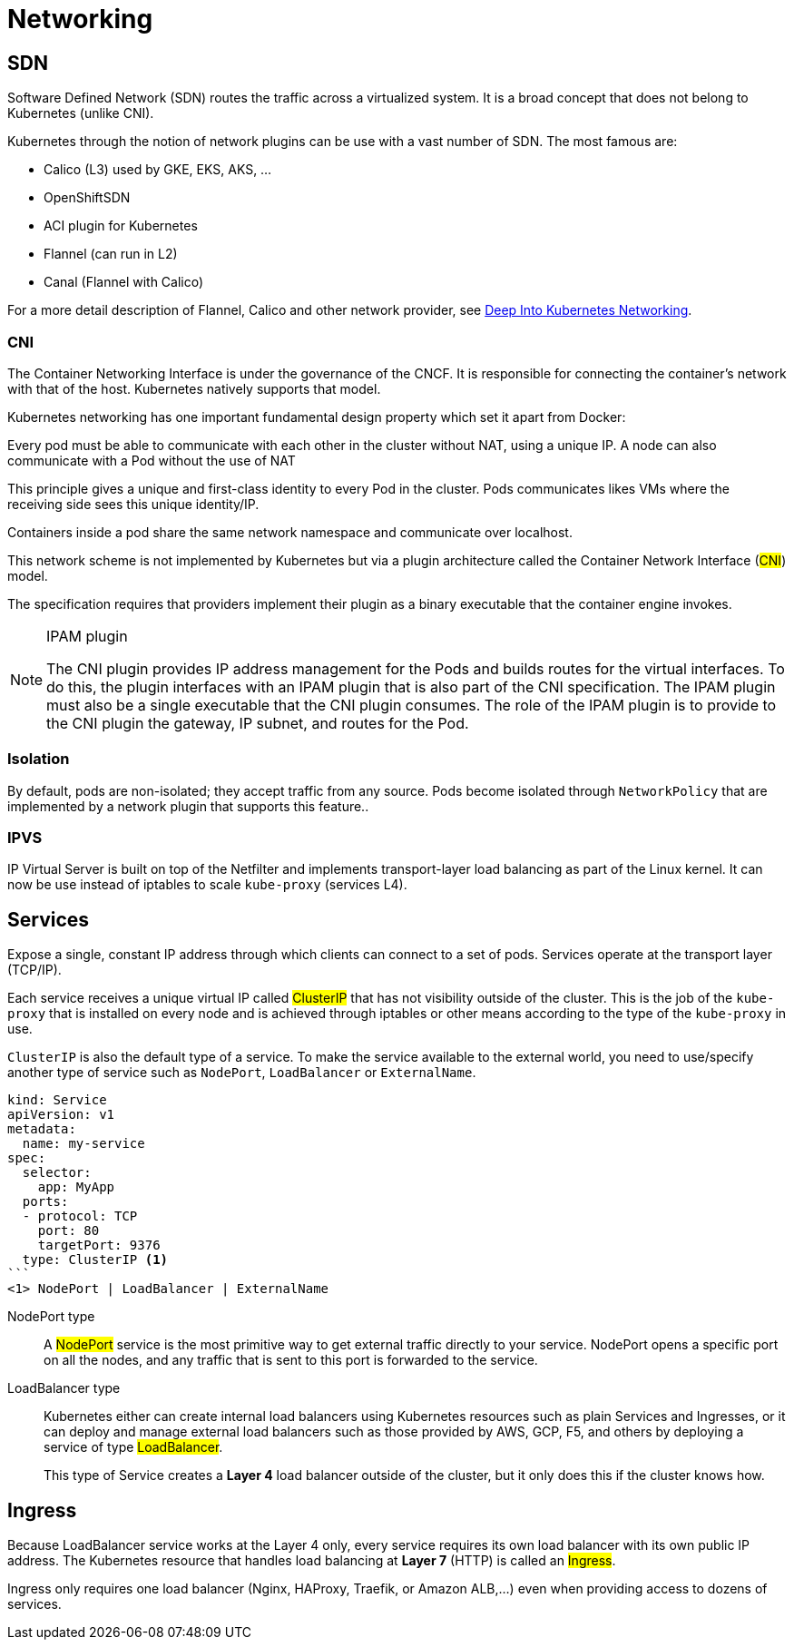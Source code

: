 = Networking

== SDN

Software Defined Network (SDN) routes the traffic across a virtualized system.
It is a broad concept that does not belong to Kubernetes (unlike CNI).

Kubernetes through the notion of network plugins can be use with a vast number of SDN. The most famous are:

- Calico (L3) used by GKE, EKS, AKS, ...
- OpenShiftSDN
- ACI plugin for Kubernetes
- Flannel (can run in L2)
- Canal (Flannel with Calico)

For a more detail description of Flannel, Calico and other network provider,
see https://info.rancher.com/hubfs/eBooks,%20reports,%20and%20whitepapers/Diving%20Deep%20Into%20Kubernetes%20Networking.pdf[Deep Into Kubernetes Networking].

=== CNI

The Container Networking Interface is under the governance of the CNCF. It is responsible for connecting the container’s network with that of the host. Kubernetes natively supports that model.

Kubernetes networking has one important fundamental design property which set it apart from Docker:

====
Every pod must be able to communicate with each other in the cluster without NAT, using a unique IP.
A node can also communicate with a Pod without the use of NAT
====

This principle gives a unique and first-class identity to every Pod in the cluster. Pods communicates likes VMs where the receiving side sees this unique identity/IP.

Containers inside a pod share the same network namespace and communicate over localhost.

This network scheme is not implemented by Kubernetes but via a plugin architecture called the Container Network Interface (#CNI#) model.

The specification requires that providers implement their plugin as a binary executable that the container engine invokes.

[NOTE]
.IPAM plugin
====
The CNI plugin provides IP address management for the Pods and builds routes for the virtual interfaces.
To do this, the plugin interfaces with an IPAM plugin that is also part of the CNI specification.
The IPAM plugin must also be a single executable that the CNI plugin consumes.
The role of the IPAM plugin is to provide to the CNI plugin the gateway, IP subnet, and routes for the Pod.
====

=== Isolation

By default, pods are non-isolated; they accept traffic from any source.
Pods become isolated through `NetworkPolicy` that are implemented by a network plugin that supports this feature..

=== IPVS

IP Virtual Server is built on top of the Netfilter and implements transport-layer load balancing as part of the Linux kernel.
It can now be use instead of iptables to scale `kube-proxy` (services L4).


== Services

Expose a single, constant IP address through which clients can connect to a set of pods.
Services operate at the transport layer (TCP/IP).

Each service receives a unique virtual IP called #ClusterIP# that has not visibility outside of the cluster.
This is the job of the `kube-proxy` that is installed on every node and is achieved through iptables or other means according to the type of the `kube-proxy` in use.

`ClusterIP` is also the default type of a service. To make the service available to the external world, you need to use/specify another type of service such as `NodePort`, `LoadBalancer` or `ExternalName`.

[source]
----
kind: Service
apiVersion: v1
metadata:
  name: my-service
spec:
  selector:
    app: MyApp
  ports:
  - protocol: TCP
    port: 80
    targetPort: 9376
  type: ClusterIP <1>
```
<1> NodePort | LoadBalancer | ExternalName
----

NodePort type::
A #NodePort# service is the most primitive way to get external traffic directly to your service. NodePort opens a specific port on all the nodes, and any traffic that is sent to this port is forwarded to the service.

LoadBalancer type::

Kubernetes either can create internal load balancers using Kubernetes resources such as plain Services and Ingresses,
or it can deploy and manage external load balancers such as those provided by AWS, GCP, F5, and others by deploying a service of type #LoadBalancer#.
+
This type of Service creates a *Layer 4* load balancer outside of the cluster, but it only does this if the cluster knows how.

== Ingress

Because LoadBalancer service works at the Layer 4 only, every service requires its own load balancer with its own public IP address.
The Kubernetes resource that handles load balancing at *Layer 7* (HTTP) is called an #Ingress#.

Ingress only requires one load balancer (Nginx, HAProxy, Traefik, or Amazon ALB,...) even when providing access to dozens of services.
